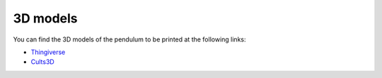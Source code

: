 .. _3d_models:

3D models
=========

You can find the 3D models of the pendulum to be printed at the following links:

- `Thingiverse`_
- `Cults3D`_

.. table:: 3D Models

   +------------------------+---------------------------------------+-------------------------------+
   | 3D Model Name          | Description                           | Image                         |
   +========================+=======================================+===============================+
   | Model1                 | Description of Model1                 | .. image:: path/to/model1.jpg|
   +------------------------+---------------------------------------+-------------------------------+
   | Model2                 | Description of Model2                 | .. image:: path/to/model2.jpg|
   +------------------------+---------------------------------------+-------------------------------+
   | Model3                 | Description of Model3                 | .. image:: path/to/model3.jpg|
   +------------------------+---------------------------------------+-------------------------------+
   | Model4                 | Description of Model4                 | .. image:: path/to/model4.jpg|
   +------------------------+---------------------------------------+-------------------------------+

.. _Thingiverse: https://www.thingiverse.com/thing:6377165
.. _Cults3D: https://cults3d.com/en/3d-model/various/rotary-pendulum-rl-open-source-project